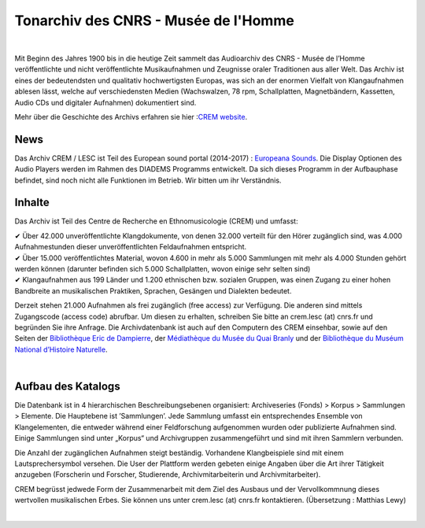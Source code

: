 ===================================================
Tonarchiv des CNRS - Musée de l'Homme
===================================================

|

Mit Beginn des Jahres 1900 bis in die heutige Zeit sammelt das Audioarchiv des CNRS - Musée de l’Homme veröffentlichte und nicht veröffentlichte Musikaufnahmen und Zeugnisse oraler Traditionen aus aller Welt. Das Archiv ist eines der bedeutendsten und qualitativ hochwertigsten Europas, was sich an der enormen Vielfalt von Klangaufnahmen ablesen lässt, welche auf verschiedensten Medien (Wachswalzen, 78 rpm, Schallplatten, Magnetbändern, Kassetten, Audio CDs und digitaler Aufnahmen) dokumentiert sind.

Mehr über die Geschichte des Archivs erfahren sie hier :`CREM website <http://crem-cnrs.fr/archives-sonores>`_.

News
----

Das Archiv CREM / LESC ist Teil des European sound portal (2014-2017) : `Europeana Sounds <http://www.europeanasounds.eu>`_.
Die Display Optionen des Audio Players werden im Rahmen des DIADEMS Programms entwickelt. Da sich dieses Programm in der Aufbauphase befindet, sind noch nicht alle Funktionen im Betrieb. Wir bitten um ihr Verständnis.

.. image:: home_img.jpg
    :align: left

Inhalte 
-------

Das Archiv ist Teil des Centre de Recherche en Ethnomusicologie (CREM) und umfasst:

|  ✔  Über 42.000 unveröffentlichte Klangdokumente, von denen 32.000 verteilt für den Hörer zugänglich sind, was 4.000 Aufnahmestunden dieser unveröffentlichten Feldaufnahmen entspricht.
|  ✔ Über 15.000 veröffentlichtes Material, wovon 4.600 in mehr als 5.000 Sammlungen mit mehr als 4.000 Stunden gehört werden können (darunter befinden sich 5.000 Schallplatten, wovon einige sehr selten sind)
|  ✔ Klangaufnahmen aus 199 Länder und 1.200 ethnischen bzw. sozialen Gruppen, was einen Zugang zu einer hohen Bandbreite an musikalischen Praktiken, Sprachen, Gesängen und Dialekten bedeutet. 

Derzeit stehen 21.000 Aufnahmen als frei zugänglich (free access) zur Verfügung. Die anderen sind mittels Zugangscode (access code) abrufbar. Um diesen zu erhalten, schreiben Sie bitte an crem.lesc (at) cnrs.fr und begründen Sie ihre Anfrage. Die Archivdatenbank ist auch auf den Computern des CREM einsehbar, sowie auf den Seiten der `Bibliothèque Eric de Dampierre <http://www.mae.u-paris10.fr/bibethno/>`_, der `Médiathèque du Musée du Quai Branly <http://www.quaibranly.fr/fr/enseignement/la-mediatheque.html>`_ und der `Bibliothèque du Muséum National d’Histoire Naturelle <http://bibliotheques.mnhn.fr/>`_.

|

Aufbau des Katalogs
-------------------

Die Datenbank ist in 4 hierarchischen Beschreibungsebenen organisiert: Archiveseries (Fonds) > Korpus > Sammlungen > Elemente. Die Hauptebene ist ’Sammlungen’. Jede Sammlung umfasst ein entsprechendes Ensemble von Klangelementen, die entweder während einer Feldforschung aufgenommen wurden oder publizierte Aufnahmen sind. Einige Sammlungen sind unter „Korpus“ und Archivgruppen zusammengeführt und sind mit ihren Sammlern verbunden.

Die Anzahl der zugänglichen Aufnahmen steigt beständig. Vorhandene Klangbeispiele sind mit einem Lautsprechersymbol versehen. Die User der Plattform werden gebeten einige Angaben über die Art ihrer Tätigkeit anzugeben (Forscherin und Forscher, Studierende, Archivmitarbeiterin und Archivmitarbeiter).

CREM begrüsst jedwede Form der Zusammenarbeit mit dem Ziel des Ausbaus und der Vervollkommnung dieses wertvollen musikalischen Erbes. Sie können uns  unter crem.lesc (at) cnrs.fr kontaktieren.
(Übersetzung : Matthias Lewy)

|





 

